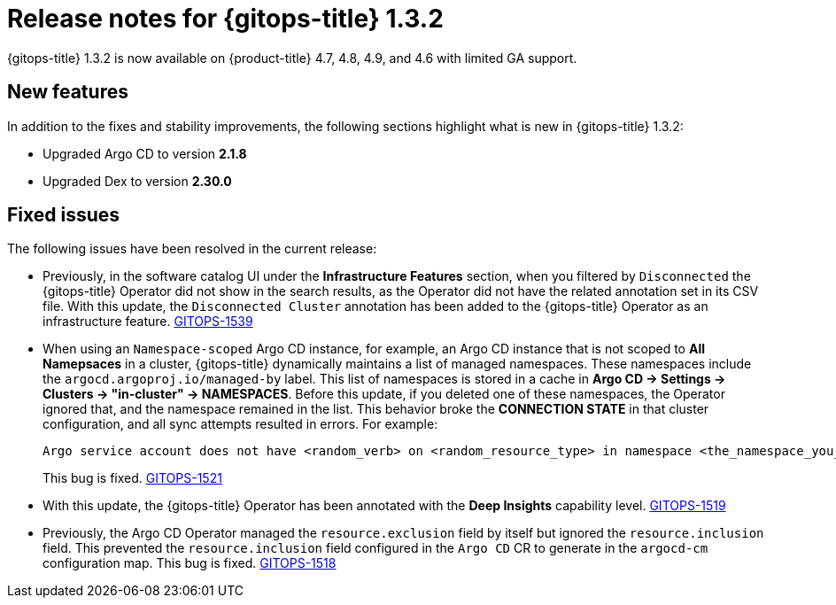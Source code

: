 // Module included in the following assembly:
//
// * gitops/gitops-release-notes.adoc

[id="gitops-release-notes-1-3-2_{context}"]
= Release notes for {gitops-title} 1.3.2

{gitops-title} 1.3.2 is now available on {product-title} 4.7, 4.8, 4.9, and 4.6 with limited GA support.

[id="new-features-1-3-2_{context}"]
== New features

In addition to the fixes and stability improvements, the following sections highlight what is new in {gitops-title} 1.3.2:

* Upgraded Argo CD to version *2.1.8*

* Upgraded Dex to version *2.30.0*

[id="fixed-issues-1-3-2_{context}"]
== Fixed issues

The following issues have been resolved in the current release:

* Previously, in the software catalog UI under the *Infrastructure Features* section, when you filtered by `Disconnected` the {gitops-title} Operator did not show in the search results, as the Operator did not have the related annotation set in its CSV file. With this update, the `Disconnected Cluster` annotation has been added to the {gitops-title} Operator as an infrastructure feature. link:https://issues.redhat.com/browse/GITOPS-1539[GITOPS-1539]

* When using an `Namespace-scoped` Argo CD instance, for example, an Argo CD instance that is not scoped to *All Namepsaces* in a cluster, {gitops-title} dynamically maintains a list of managed namespaces. These namespaces include the `argocd.argoproj.io/managed-by` label. This list of namespaces is stored in a cache in *Argo CD -> Settings -> Clusters -> "in-cluster" -> NAMESPACES*. Before this update, if you deleted one of these namespaces, the Operator ignored that, and the namespace remained in the list. This behavior broke the *CONNECTION STATE* in that cluster configuration, and all sync attempts resulted in errors. For example:
+
[source,text]
----
Argo service account does not have <random_verb> on <random_resource_type> in namespace <the_namespace_you_deleted>. 
----
+
This bug is fixed. link:https://issues.redhat.com/browse/GITOPS-1521[GITOPS-1521]

* With this update, the {gitops-title} Operator has been annotated with the *Deep Insights* capability level. link:https://issues.redhat.com/browse/GITOPS-1519[GITOPS-1519]

* Previously, the Argo CD Operator managed the `resource.exclusion` field by itself but ignored the `resource.inclusion` field. This prevented the `resource.inclusion` field configured in the `Argo CD` CR to generate in the `argocd-cm` configuration map. This bug is fixed. link:https://issues.redhat.com/browse/GITOPS-1518[GITOPS-1518]
